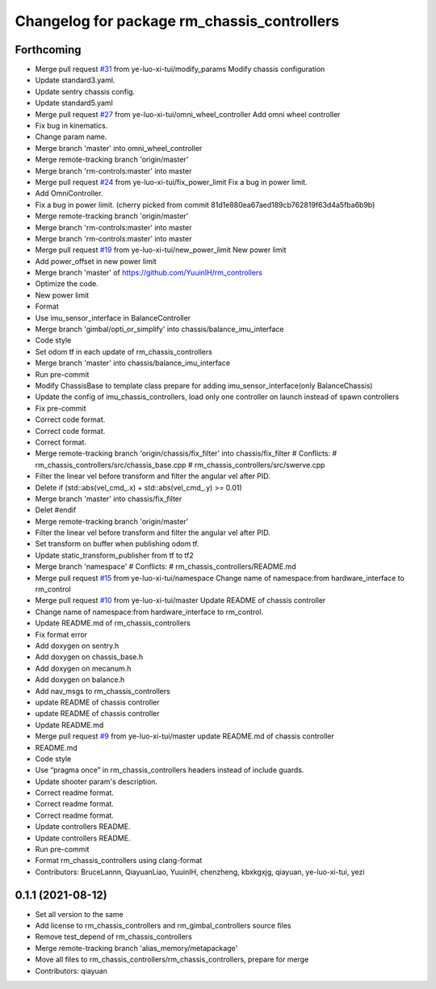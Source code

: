 ^^^^^^^^^^^^^^^^^^^^^^^^^^^^^^^^^^^^^^^^^^^^
Changelog for package rm_chassis_controllers
^^^^^^^^^^^^^^^^^^^^^^^^^^^^^^^^^^^^^^^^^^^^

Forthcoming
-----------
* Merge pull request `#31 <https://github.com/rm-controls/rm_controllers/issues/31>`_ from ye-luo-xi-tui/modify_params
  Modify chassis configuration
* Update standard3.yaml.
* Update sentry chassis config.
* Update standard5.yaml
* Merge pull request `#27 <https://github.com/rm-controls/rm_controllers/issues/27>`_ from ye-luo-xi-tui/omni_wheel_controller
  Add omni wheel controller
* Fix bug in kinematics.
* Change param name.
* Merge branch 'master' into omni_wheel_controller
* Merge remote-tracking branch 'origin/master'
* Merge branch 'rm-controls:master' into master
* Merge pull request `#24 <https://github.com/rm-controls/rm_controllers/issues/24>`_ from ye-luo-xi-tui/fix_power_limit
  Fix a bug in power limit.
* Add OmniController.
* Fix a bug in power limit.
  (cherry picked from commit 81d1e880ea67aed189cb762819f63d4a5fba6b9b)
* Merge remote-tracking branch 'origin/master'
* Merge branch 'rm-controls:master' into master
* Merge branch 'rm-controls:master' into master
* Merge pull request `#19 <https://github.com/rm-controls/rm_controllers/issues/19>`_ from ye-luo-xi-tui/new_power_limit
  New power limit
* Add power_offset in new power limit
* Merge branch 'master' of https://github.com/YuuinIH/rm_controllers
* Optimize the code.
* New power limit
* Format
* Use imu_sensor_interface in BalanceController
* Merge branch 'gimbal/opti_or_simplify' into chassis/balance_imu_interface
* Code style
* Set odom tf in each update of rm_chassis_controllers
* Merge branch 'master' into chassis/balance_imu_interface
* Run pre-commit
* Modify ChassisBase to template class prepare for adding imu_sensor_interface(only BalanceChassis)
* Update the config of imu_chassis_controllers, load only one controller on launch instead of spawn controllers
* Fix pre-commit
* Correct code format.
* Correct code format.
* Correct format.
* Merge remote-tracking branch 'origin/chassis/fix_filter' into chassis/fix_filter
  # Conflicts:
  #	rm_chassis_controllers/src/chassis_base.cpp
  #	rm_chassis_controllers/src/swerve.cpp
* Filter the linear vel before transform and filter the angular vel after PID.
* Delete if (std::abs(vel_cmd\_.x) + std::abs(vel_cmd\_.y) >= 0.01)
* Merge branch 'master' into chassis/fix_filter
* Delet #endif
* Merge remote-tracking branch 'origin/master'
* Filter the linear vel before transform and filter the angular vel after PID.
* Set transform on buffer when publishing odom tf.
* Update static_transform_publisher from tf to tf2
* Merge branch 'namespace'
  # Conflicts:
  #	rm_chassis_controllers/README.md
* Merge pull request `#15 <https://github.com/rm-controls/rm_controllers/issues/15>`_ from ye-luo-xi-tui/namespace
  Change name of namespace:from hardware_interface to rm_control
* Merge pull request `#10 <https://github.com/rm-controls/rm_controllers/issues/10>`_ from ye-luo-xi-tui/master
  Update README of chassis controller
* Change name of namespace:from hardware_interface to rm_control.
* Update README.md of rm_chassis_controllers
* Fix format error
* Add doxygen on sentry.h
* Add doxygen on chassis_base.h
* Add doxygen on mecanum.h
* Add doxygen on balance.h
* Add nav_msgs to rm_chassis_controllers
* update README of chassis controller
* update README of chassis controller
* Update README.md
* Merge pull request `#9 <https://github.com/rm-controls/rm_controllers/issues/9>`_ from ye-luo-xi-tui/master
  update README.md of chassis controller
* README.md
* Code style
* Use “pragma once” in rm_chassis_controllers headers instead of include guards.
* Update shooter param's description.
* Correct readme format.
* Correct readme format.
* Correct readme format.
* Update controllers README.
* Update controllers README.
* Run pre-commit
* Format rm_chassis_controllers using clang-format
* Contributors: BruceLannn, QiayuanLiao, YuuinIH, chenzheng, kbxkgxjg, qiayuan, ye-luo-xi-tui, yezi

0.1.1 (2021-08-12)
------------------
* Set all version to the same
* Add license to rm_chassis_controllers and rm_gimbal_controllers source files
* Remove test_depend of rm_chassis_controllers
* Merge remote-tracking branch 'alias_memory/metapackage'
* Move all files to rm_chassis_controllers/rm_chassis_controllers, prepare for merge
* Contributors: qiayuan
